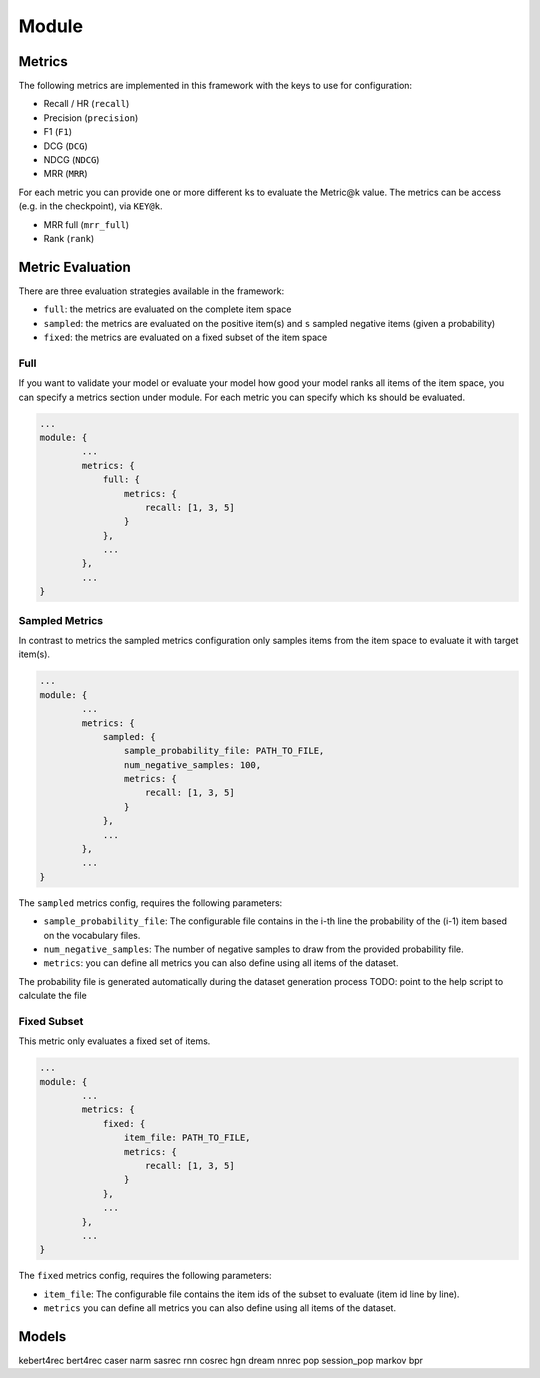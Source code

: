 .. _config module:
Module
======

Metrics
-------

The following metrics are implemented in this framework with the keys to
use for configuration:

-  Recall / HR (``recall``)
-  Precision (``precision``)
-  F1 (``F1``)
-  DCG (``DCG``)
-  NDCG (``NDCG``)
-  MRR (``MRR``)

For each metric you can provide one or more different ``k``\ s to
evaluate the Metric@k value. The metrics can be access (e.g. in the
checkpoint), via ``KEY@k``.

- MRR full (``mrr_full``)
- Rank (``rank``)


Metric Evaluation
-----------------

There are three evaluation strategies available in the framework:

-  ``full``: the metrics are evaluated on the complete item space
-  ``sampled``: the metrics are evaluated on the positive item(s) and
   ``s`` sampled negative items (given a probability)
-  ``fixed``: the metrics are evaluated on a fixed subset of the item
   space

Full
~~~~

If you want to validate your model or evaluate your model how good your
model ranks all items of the item space, you can specify a metrics
section under module. For each metric you can specify which ``k``\ s
should be evaluated.

.. code:: json

    ...
    module: {
            ...
            metrics: {
                full: {
                    metrics: {
                        recall: [1, 3, 5]
                    }
                },
                ...
            },
            ...
    }

Sampled Metrics
~~~~~~~~~~~~~~~

In contrast to metrics the sampled metrics configuration only samples
items from the item space to evaluate it with target item(s).

.. code:: json

    ...
    module: {
            ...
            metrics: {
                sampled: {
                    sample_probability_file: PATH_TO_FILE,
                    num_negative_samples: 100,
                    metrics: {
                        recall: [1, 3, 5]
                    }
                },
                ...
            },
            ...
    }

The ``sampled`` metrics config, requires the following parameters:

-  ``sample_probability_file``: The configurable file contains in the
   i-th line the probability of the (i-1) item based on the vocabulary
   files.
-  ``num_negative_samples``: The number of negative samples to draw from
   the provided probability file.
-  ``metrics``: you can define all metrics you can also define using all
   items of the dataset.

The probability file is generated automatically during the dataset generation process TODO: point to the help script to calculate the file

Fixed Subset
~~~~~~~~~~~~

This metric only evaluates a fixed set of items.

.. code:: json

    ...
    module: {
            ...
            metrics: {
                fixed: {
                    item_file: PATH_TO_FILE,
                    metrics: {
                        recall: [1, 3, 5]
                    }
                },
                ...
            },
            ...
    }

The ``fixed`` metrics config, requires the following parameters:

-  ``item_file``: The configurable file contains the item ids of the
   subset to evaluate (item id line by line).
-  ``metrics`` you can define all metrics you can also define using all
   items of the dataset.


Models
--------
kebert4rec
bert4rec
caser
narm
sasrec
rnn
cosrec
hgn
dream
nnrec
pop
session_pop
markov
bpr

